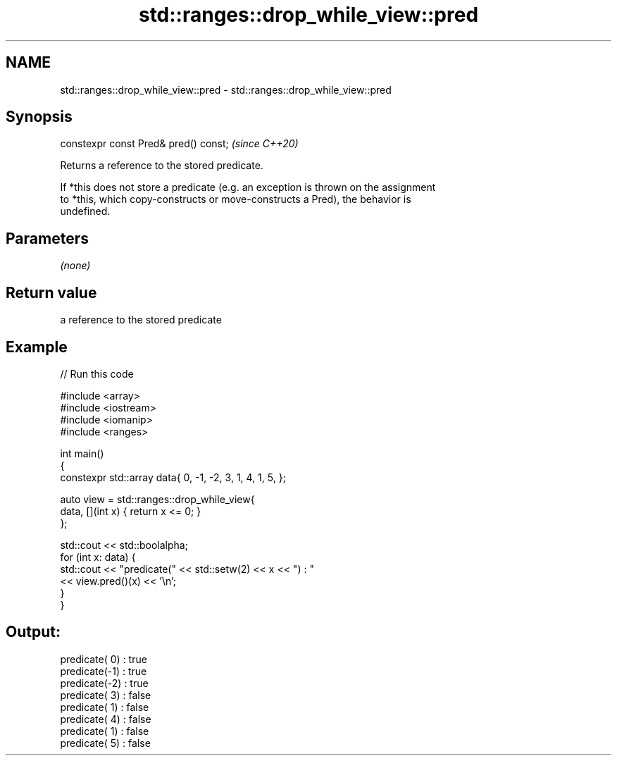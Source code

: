 .TH std::ranges::drop_while_view::pred 3 "2022.07.31" "http://cppreference.com" "C++ Standard Libary"
.SH NAME
std::ranges::drop_while_view::pred \- std::ranges::drop_while_view::pred

.SH Synopsis
   constexpr const Pred& pred() const;  \fI(since C++20)\fP

   Returns a reference to the stored predicate.

   If *this does not store a predicate (e.g. an exception is thrown on the assignment
   to *this, which copy-constructs or move-constructs a Pred), the behavior is
   undefined.

.SH Parameters

   \fI(none)\fP

.SH Return value

   a reference to the stored predicate

.SH Example


// Run this code

 #include <array>
 #include <iostream>
 #include <iomanip>
 #include <ranges>

 int main()
 {
     constexpr std::array data{ 0, -1, -2, 3, 1, 4, 1, 5, };

     auto view = std::ranges::drop_while_view{
         data, [](int x) { return x <= 0; }
     };

     std::cout << std::boolalpha;
     for (int x: data) {
         std::cout << "predicate(" << std::setw(2) << x << ") : "
                   << view.pred()(x) << '\\n';
     }
 }

.SH Output:

 predicate( 0) : true
 predicate(-1) : true
 predicate(-2) : true
 predicate( 3) : false
 predicate( 1) : false
 predicate( 4) : false
 predicate( 1) : false
 predicate( 5) : false
